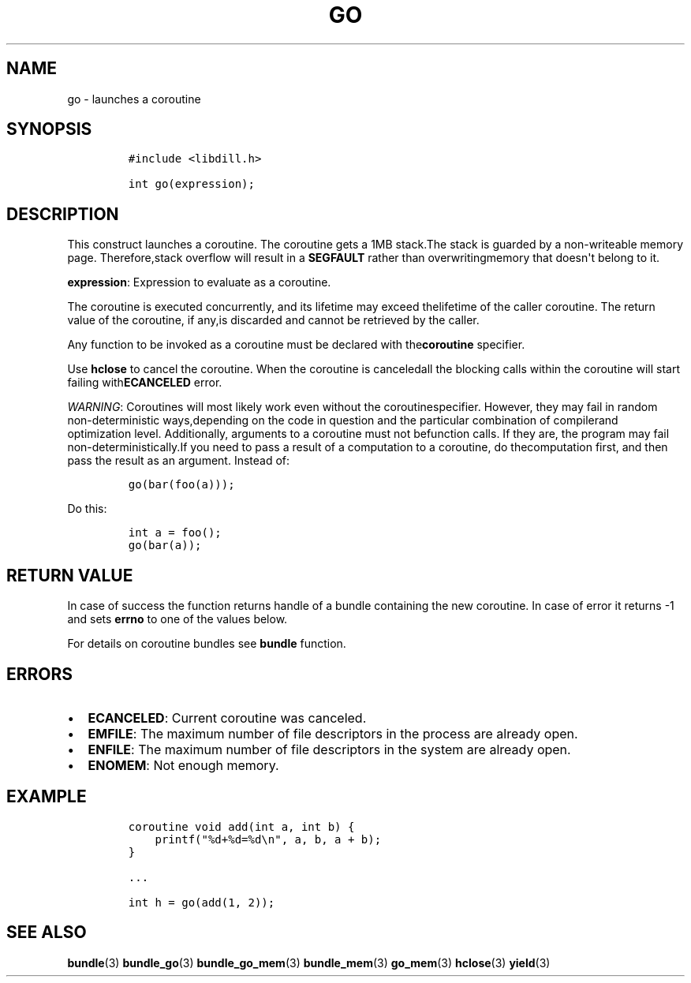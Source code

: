 .\" Automatically generated by Pandoc 1.19.2.1
.\"
.TH "GO" "3" "" "libdill" "libdill Library Functions"
.hy
.SH NAME
.PP
go \- launches a coroutine
.SH SYNOPSIS
.IP
.nf
\f[C]
#include\ <libdill.h>

int\ go(expression);
\f[]
.fi
.SH DESCRIPTION
.PP
This construct launches a coroutine.
The coroutine gets a 1MB stack.The stack is guarded by a non\-writeable
memory page.
Therefore,stack overflow will result in a \f[B]SEGFAULT\f[] rather than
overwritingmemory that doesn\[aq]t belong to it.
.PP
\f[B]expression\f[]: Expression to evaluate as a coroutine.
.PP
The coroutine is executed concurrently, and its lifetime may exceed
thelifetime of the caller coroutine.
The return value of the coroutine, if any,is discarded and cannot be
retrieved by the caller.
.PP
Any function to be invoked as a coroutine must be declared with
the\f[B]coroutine\f[] specifier.
.PP
Use \f[B]hclose\f[] to cancel the coroutine.
When the coroutine is canceledall the blocking calls within the
coroutine will start failing with\f[B]ECANCELED\f[] error.
.PP
\f[I]WARNING\f[]: Coroutines will most likely work even without the
coroutinespecifier.
However, they may fail in random non\-deterministic ways,depending on
the code in question and the particular combination of compilerand
optimization level.
Additionally, arguments to a coroutine must not befunction calls.
If they are, the program may fail non\-deterministically.If you need to
pass a result of a computation to a coroutine, do thecomputation first,
and then pass the result as an argument.
Instead of:
.IP
.nf
\f[C]
go(bar(foo(a)));
\f[]
.fi
.PP
Do this:
.IP
.nf
\f[C]
int\ a\ =\ foo();
go(bar(a));
\f[]
.fi
.SH RETURN VALUE
.PP
In case of success the function returns handle of a bundle containing
the new coroutine.
In case of error it returns \-1 and sets \f[B]errno\f[] to one of the
values below.
.PP
For details on coroutine bundles see \f[B]bundle\f[] function.
.SH ERRORS
.IP \[bu] 2
\f[B]ECANCELED\f[]: Current coroutine was canceled.
.IP \[bu] 2
\f[B]EMFILE\f[]: The maximum number of file descriptors in the process
are already open.
.IP \[bu] 2
\f[B]ENFILE\f[]: The maximum number of file descriptors in the system
are already open.
.IP \[bu] 2
\f[B]ENOMEM\f[]: Not enough memory.
.SH EXAMPLE
.IP
.nf
\f[C]
coroutine\ void\ add(int\ a,\ int\ b)\ {
\ \ \ \ printf("%d+%d=%d\\n",\ a,\ b,\ a\ +\ b);
}

\&...

int\ h\ =\ go(add(1,\ 2));
\f[]
.fi
.SH SEE ALSO
.PP
\f[B]bundle\f[](3) \f[B]bundle_go\f[](3) \f[B]bundle_go_mem\f[](3)
\f[B]bundle_mem\f[](3) \f[B]go_mem\f[](3) \f[B]hclose\f[](3)
\f[B]yield\f[](3)
